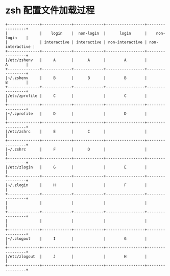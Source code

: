 * zsh 配置文件加载过程

  #+begin_example
    +--------------+-------------+-------------+-----------------+-----------------+
    |              |    login    |  non-login  |      login      |    non-login    |
    |              | interactive | interactive | non-interactive | non-interactive |
    +--------------+-------------+-------------+-----------------+-----------------+
    |/etc/zshenv   |     A       |      A      |        A        |        A        |
    +--------------+-------------+-------------+-----------------+-----------------+
    |~/.zshenv     |     B       |      B      |        B        |        B        |
    +--------------+-------------+-------------+-----------------+-----------------+
    |/etc/zprofile |     C       |             |        C        |                 |
    +--------------+-------------+-------------+-----------------+-----------------+
    |~/.zprofile   |     D       |             |        D        |                 |
    +--------------+-------------+-------------+-----------------+-----------------+
    |/etc/zshrc    |     E       |      C      |                 |                 |
    +--------------+-------------+-------------+-----------------+-----------------+
    |~/.zshrc      |     F       |      D      |                 |                 |
    +--------------+-------------+-------------+-----------------+-----------------+
    |/etc/zlogin   |     G       |             |        E        |                 |
    +--------------+-------------+-------------+-----------------+-----------------+
    |~/.zlogin     |     H       |             |        F        |                 |
    +--------------+-------------+-------------+-----------------+-----------------+
    |              |             |             |                 |                 |
    +--------------+-------------+-------------+-----------------+-----------------+
    |              |             |             |                 |                 |
    +--------------+-------------+-------------+-----------------+-----------------+
    |~/.zlogout    |     I       |             |        G        |                 |
    +--------------+-------------+-------------+-----------------+-----------------+
    |/etc/zlogout  |     J       |             |        H        |                 |
    +--------------+-------------+-------------+-----------------+-----------------+
  #+end_example

